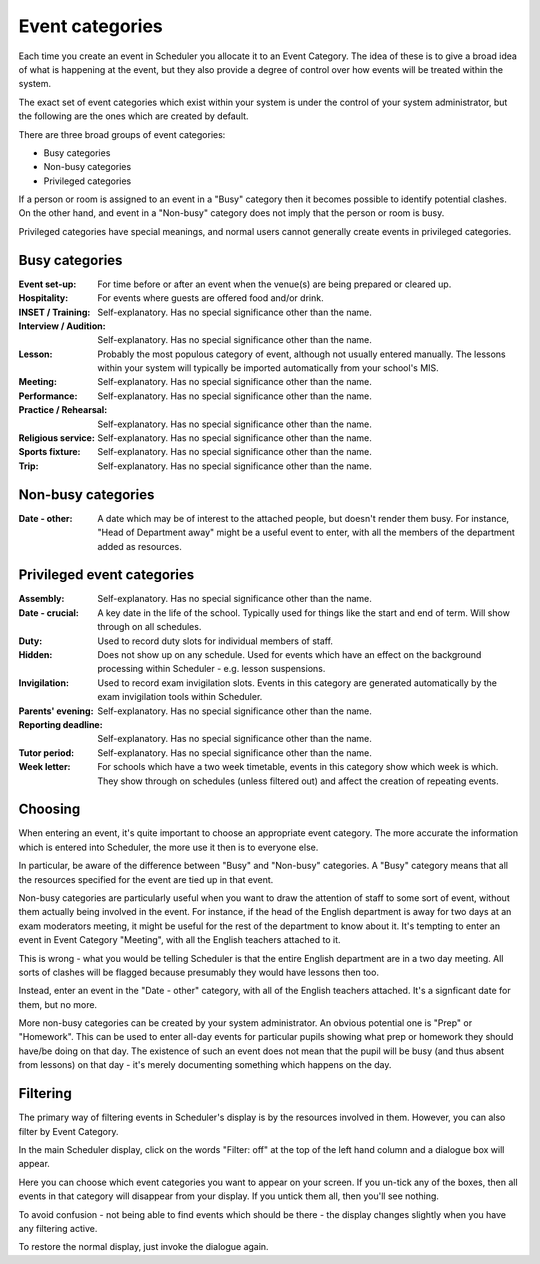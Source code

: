 Event categories
================

Each time you create an event in Scheduler you allocate it to an
Event Category.  The idea of these is to give a broad idea of what
is happening at the event, but they also provide a degree of control
over how events will be treated within the system.

The exact set of event categories which exist within your system is
under the control of your system administrator, but the following are
the ones which are created by default.

There are three broad groups of event categories:

- Busy categories
- Non-busy categories
- Privileged categories

If a person or room is assigned to an event in a "Busy" category
then it becomes possible to identify potential clashes.  On the other
hand, and event in a "Non-busy" category does not imply that the
person or room is busy.

Privileged categories have special meanings, and normal users cannot
generally create events in privileged categories.

Busy categories
---------------

:Event set-up: For time before or after an event when the venue(s) are being
               prepared or cleared up.
:Hospitality: For events where guests are offered food and/or drink.
:INSET / Training: Self-explanatory.  Has no special significance other
                   than the name.
:Interview / Audition: Self-explanatory.  Has no special significance
                       other than the name.
:Lesson: Probably the most populous category of event, although not usually
         entered manually.  The lessons within your system will typically
         be imported automatically from your school's MIS.
:Meeting: Self-explanatory.  Has no special significance other than the name.
:Performance: Self-explanatory.  Has no special significance other than the
              name.
:Practice / Rehearsal: Self-explanatory.  Has no special significance other
                       than the name.
:Religious service: Self-explanatory.  Has no special significance other
                    than the name.
:Sports fixture: Self-explanatory.  Has no special significance other than
                 the name.
:Trip: Self-explanatory.  Has no special significance other than the name.

Non-busy categories
-------------------

:Date - other: A date which may be of interest to the attached people,
               but doesn't render them busy.  For instance, "Head of
               Department away" might be a useful event to enter, with
               all the members of the department added as resources.


Privileged event categories
---------------------------

:Assembly: Self-explanatory.  Has no special significance other than the name.
:Date - crucial: A key date in the life of the school.  Typically used
                 for things like the start and end of term.  Will show
                 through on all schedules.
:Duty: Used to record duty slots for individual members of staff.
:Hidden: Does not show up on any schedule.  Used for events which have
         an effect on the background processing within Scheduler - e.g.
         lesson suspensions.
:Invigilation: Used to record exam invigilation slots.  Events in this
               category are generated automatically by the exam
               invigilation tools within Scheduler.
:Parents' evening: Self-explanatory.  Has no special significance other
                   than the name.
:Reporting deadline: Self-explanatory.  Has no special significance other
                     than the name.
:Tutor period: Self-explanatory.  Has no special significance other than
               the name.
:Week letter: For schools which have a two week timetable, events in
              this category show which week is which.  They show through
              on schedules (unless filtered out) and affect the creation
              of repeating events.


Choosing
--------

When entering an event, it's quite important to choose an appropriate
event category.  The more accurate the information which is entered
into Scheduler, the more use it then is to everyone else.

In particular, be aware of the difference between "Busy" and "Non-busy"
categories.  A "Busy" category means that all the resources specified
for the event are tied up in that event.

Non-busy categories are particularly useful when you want to draw
the attention of staff to some sort of event, without them actually being
involved in the event.  For instance, if the head of the English department
is away for two days at an exam moderators meeting, it might be useful for
the rest of the department to know about it.  It's tempting to enter an event
in Event Category "Meeting", with all the English teachers attached to it.

This is wrong - what you would be telling Scheduler is that the entire
English department are in a two day meeting.  All sorts of clashes will
be flagged because presumably they would have lessons then too.

Instead, enter an event in the "Date - other" category, with all of
the English teachers attached.  It's a signficant date for them, but
no more.

More non-busy categories can be created by your system administrator.
An obvious potential one is "Prep" or "Homework".  This can be used to
enter all-day events for particular pupils showing what prep or homework
they should have/be doing on that day.  The existence of such an event
does not mean that the pupil will be busy (and thus absent from lessons)
on that day - it's merely documenting something which happens on the day.

Filtering
---------

The primary way of filtering events in Scheduler's display is by the
resources involved in them.  However, you can also filter by Event
Category.

In the main Scheduler display, click on the words "Filter: off" at the
top of the left hand column and a dialogue box will appear.

.. image:: filtering.png
   :scale: 75%
   :align: center

Here you can choose which event categories you want to appear on your
screen.  If you un-tick any of the boxes, then all events in that
category will disappear from your display.  If you untick them all,
then you'll see nothing.

To avoid confusion - not being able to find events which should be there -
the display changes slightly when you have any filtering active.

.. image:: filteron.png
   :scale: 75%
   :align: center

To restore the normal display, just invoke the dialogue again.
